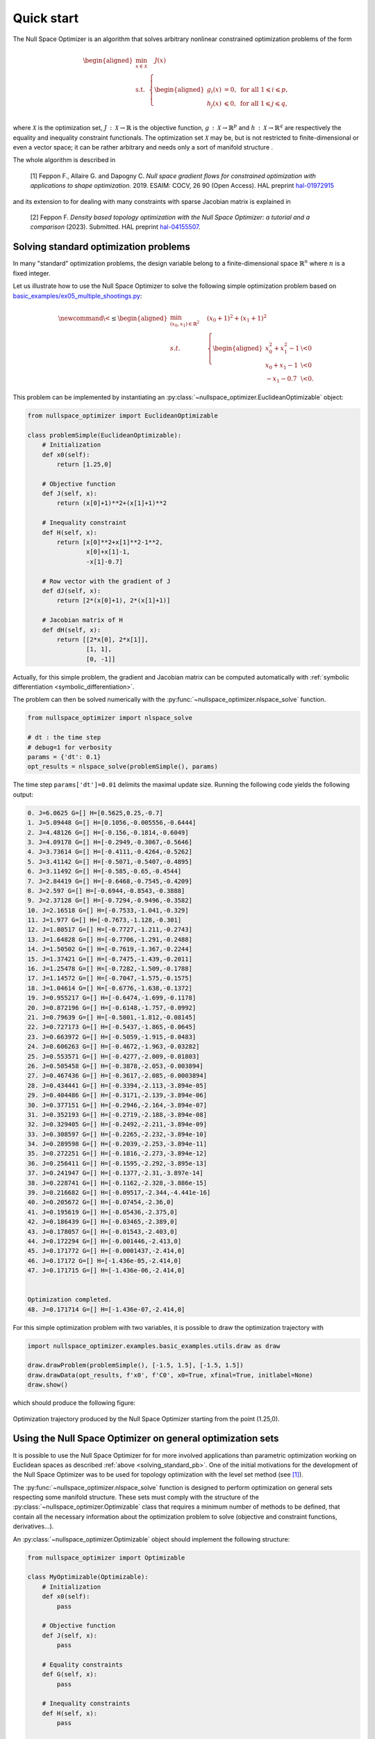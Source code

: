 Quick start
===========

The Null Space Optimizer is an algorithm 
that  solves arbitrary nonlinear constrained
optimization problems of the form

.. math::

   \begin{aligned}
       \min_{x\in \mathcal{X}}&  \quad J(x)\\
       \textrm{s.t.} & \left\{\begin{aligned}
    g_i(x)&=0, \text{ for all } 1\leqslant i\leqslant p,\\
    h_j(x)  &\leqslant  0, \text{ for all }1\leqslant j \leqslant q,\\ 
           \end{aligned}\right.
   \end{aligned}

where :math:`\mathcal{X}` is the optimization set,
:math:`J\,:\,\mathcal{X}\to \mathbb{R}` is the objective function,
:math:`g\,:\,\mathcal{X}\rightarrow \mathbb{R}^p` and
:math:`h\,:\,\mathcal{X}\rightarrow \mathbb{R}^q` are respectively
the equality and inequality constraint functionals. The optimization
set :math:`\mathcal{X}` may be, but is not restricted to finite-dimensional or even a
vector space; it can be rather arbitrary and needs only a sort of
manifold structure .

The whole algorithm is
described in

   _`[1]` Feppon F., Allaire G. and Dapogny C. *Null space gradient flows for
   constrained optimization with applications to shape optimization.* 2019.
   ESAIM: COCV, 26 90 (Open Access). HAL preprint
   `hal-01972915 <https://hal.archives-ouvertes.fr/hal-01972915/document>`__    
    
and its extension to for dealing with many constraints with sparse Jacobian matrix is
explained in
    
   _`[2]` Feppon F. *Density based topology optimization with the Null Space Optimizer: a
   tutorial and a comparison* (2023).   
   Submitted. HAL preprint `hal-04155507 <https://hal.archives-ouvertes.fr/hal-04155507/document>`_. 



.. _solving_standard_pb: 

Solving standard optimization problems  
--------------------------------------

In many "standard" optimization problems, the design variable belong to a finite-dimensional space    
:math:`\mathbb{R}^n` where :math:`n` is a fixed integer.    

Let us illustrate how to use the Null Space Optimizer to solve the following simple
optimization problem based on `basic_examples/ex05_multiple_shootings.py <https://gitlab.com/florian.feppon/null-space-optimizer/-/blob/public-master/nullspace_optimizer/examples/basic_examples/ex05_multiple_shootings.py>`_:

.. math::

   \newcommand{\<}{\leq}
   \begin{aligned} \min_{(x_0,x_1)\in\mathbb{R}^2} & \quad (x_0+1)^2+(x_1+1)^2 \\
   s.t. &\quad  \left\{ \begin{aligned} x_0^2+x_1^2-1 & \< 0\\
                                x_0+x_1-1 & \< 0 \\
                                -x_1-0.7 & \<0.
                                \end{aligned}\right.
   \end{aligned}

This problem can be implemented by      
instantiating an :py:class:`~nullspace_optimizer.EuclideanOptimizable` object:  

.. code:: python

   from nullspace_optimizer import EuclideanOptimizable

   class problemSimple(EuclideanOptimizable):
       # Initialization
       def x0(self):
           return [1.25,0]

       # Objective function
       def J(self, x):
           return (x[0]+1)**2+(x[1]+1)**2

       # Inequality constraint
       def H(self, x):
           return [x[0]**2+x[1]**2-1**2,
                   x[0]+x[1]-1,
                   -x[1]-0.7]

       # Row vector with the gradient of J
       def dJ(self, x):
           return [2*(x[0]+1), 2*(x[1]+1)]

       # Jacobian matrix of H
       def dH(self, x):
           return [[2*x[0], 2*x[1]],
                   [1, 1],
                   [0, -1]]

                    
Actually, for this simple problem, the gradient and Jacobian matrix can be computed automatically with  
:ref:`symbolic differentiation <symbolic_differentiation>`.

The problem can then be solved numerically with the  :py:func:`~nullspace_optimizer.nlspace_solve` function.        

            
.. code:: python    

   from nullspace_optimizer import nlspace_solve

   # dt : the time step
   # debug=1 for verbosity
   params = {'dt': 0.1}
   opt_results = nlspace_solve(problemSimple(), params)
    
The time step ``params['dt']=0.01``  
delimits the maximal update size. Running the following code yields the following output:   
    
.. code:: console   
    
   0. J=6.0625 G=[] H=[0.5625,0.25,-0.7]
   1. J=5.09448 G=[] H=[0.1056,-0.005556,-0.6444]
   2. J=4.48126 G=[] H=[-0.156,-0.1814,-0.6049]
   3. J=4.09178 G=[] H=[-0.2949,-0.3067,-0.5646]
   4. J=3.73614 G=[] H=[-0.4111,-0.4264,-0.5262]
   5. J=3.41142 G=[] H=[-0.5071,-0.5407,-0.4895]
   6. J=3.11492 G=[] H=[-0.585,-0.65,-0.4544]
   7. J=2.84419 G=[] H=[-0.6468,-0.7545,-0.4209]
   8. J=2.597 G=[] H=[-0.6944,-0.8543,-0.3888]
   9. J=2.37128 G=[] H=[-0.7294,-0.9496,-0.3582]
   10. J=2.16518 G=[] H=[-0.7533,-1.041,-0.329]
   11. J=1.977 G=[] H=[-0.7673,-1.128,-0.301]
   12. J=1.80517 G=[] H=[-0.7727,-1.211,-0.2743]
   13. J=1.64828 G=[] H=[-0.7706,-1.291,-0.2488]
   14. J=1.50502 G=[] H=[-0.7619,-1.367,-0.2244]
   15. J=1.37421 G=[] H=[-0.7475,-1.439,-0.2011]
   16. J=1.25478 G=[] H=[-0.7282,-1.509,-0.1788]
   17. J=1.14572 G=[] H=[-0.7047,-1.575,-0.1575]
   18. J=1.04614 G=[] H=[-0.6776,-1.638,-0.1372]
   19. J=0.955217 G=[] H=[-0.6474,-1.699,-0.1178]
   20. J=0.872196 G=[] H=[-0.6148,-1.757,-0.0992]
   21. J=0.79639 G=[] H=[-0.5801,-1.812,-0.08145]
   22. J=0.727173 G=[] H=[-0.5437,-1.865,-0.0645]
   23. J=0.663972 G=[] H=[-0.5059,-1.915,-0.0483]
   24. J=0.606263 G=[] H=[-0.4672,-1.963,-0.03282]
   25. J=0.553571 G=[] H=[-0.4277,-2.009,-0.01803]
   26. J=0.505458 G=[] H=[-0.3878,-2.053,-0.003894]
   27. J=0.467436 G=[] H=[-0.3617,-2.085,-0.0003894]
   28. J=0.434441 G=[] H=[-0.3394,-2.113,-3.894e-05]
   29. J=0.404486 G=[] H=[-0.3171,-2.139,-3.894e-06]
   30. J=0.377151 G=[] H=[-0.2946,-2.164,-3.894e-07]
   31. J=0.352193 G=[] H=[-0.2719,-2.188,-3.894e-08]
   32. J=0.329405 G=[] H=[-0.2492,-2.211,-3.894e-09]
   33. J=0.308597 G=[] H=[-0.2265,-2.232,-3.894e-10]
   34. J=0.289598 G=[] H=[-0.2039,-2.253,-3.894e-11]
   35. J=0.272251 G=[] H=[-0.1816,-2.273,-3.894e-12]
   36. J=0.256411 G=[] H=[-0.1595,-2.292,-3.895e-13]
   37. J=0.241947 G=[] H=[-0.1377,-2.31,-3.897e-14]
   38. J=0.228741 G=[] H=[-0.1162,-2.328,-3.886e-15]
   39. J=0.216682 G=[] H=[-0.09517,-2.344,-4.441e-16]
   40. J=0.205672 G=[] H=[-0.07454,-2.36,0]
   41. J=0.195619 G=[] H=[-0.05436,-2.375,0]
   42. J=0.186439 G=[] H=[-0.03465,-2.389,0]
   43. J=0.178057 G=[] H=[-0.01543,-2.403,0]
   44. J=0.172294 G=[] H=[-0.001446,-2.413,0]
   45. J=0.171772 G=[] H=[-0.0001437,-2.414,0]
   46. J=0.17172 G=[] H=[-1.436e-05,-2.414,0]
   47. J=0.171715 G=[] H=[-1.436e-06,-2.414,0]


   Optimization completed.
   48. J=0.171714 G=[] H=[-1.436e-07,-2.414,0]

For this simple optimization problem with two variables, it is possible to draw the             
optimization trajectory with    
    
.. code:: python    
    
   import nullspace_optimizer.examples.basic_examples.utils.draw as draw

   draw.drawProblem(problemSimple(), [-1.5, 1.5], [-1.5, 1.5])
   draw.drawData(opt_results, f'x0', f'C0', x0=True, xfinal=True, initlabel=None)
   draw.show()

which should produce the following figure:    
        
.. figure:: img/ex_doc.png
   :height: 400px
   :align: center
    
   Optimization trajectory produced by the Null Space Optimizer     
   starting from the point (1.25,0).    

.. _manifold_structure:

Using the Null Space Optimizer on general optimization sets
------------------------------------------------------------

It is possible to use the Null Space Optimizer for  for more involved
applications than parametric optimization working on Euclidean spaces    as
described :ref:`above <solving_standard_pb>`.  One of
the initial motivations for the development of the Null Space Optimizer 
was to be used for topology
optimization with the level set method (see `[1]`_).

The :py:func:`~nullspace_optimizer.nlspace_solve` function is designed to   
perform optimization on general sets respecting some manifold structure.    
These sets must comply with the structure of the :py:class:`~nullspace_optimizer.Optimizable` class 
that requires a minimum number of methods to be defined,
that contain all the necessary information about the
optimization problem to solve (objective and constraint functions,
derivatives...).  

An :py:class:`~nullspace_optimizer.Optimizable`
object should implement the following structure:

.. code:: python

   from nullspace_optimizer import Optimizable

   class MyOptimizable(Optimizable):
       # Initialization
       def x0(self):
           pass

       # Objective function
       def J(self, x):
           pass

       # Equality constraints
       def G(self, x):
           pass

       # Inequality constraints
       def H(self, x):
           pass

       # Derivative of the objective function
       def dJ(self, x):
           pass

       # Jacobian matrix of G
       def dG(self, x):
           pass

       # Jacobian matrix of H
       def dH(self, x):
           pass

       # Inner product metrizing the optimization set
       def inner_product(self, x):
           pass

       # Retraction 
       def retract(self, x, dx):
           pass

       # Post processing every time a   
       # point on the optimization path is accepted
       def accept(self, params, results):
           pass

The methods ``inner_product`` and ``retract``
are useful to perform optimization on very general optimization sets.
When solving standard optimization problems in :math:`\mathbb{R}^n`,
with the subclass :py:class:`~nullspace_optimizer.EuclideanOptimizable`, these methods are
defined automatically. If the optimization problem features no equality constraint (respectively, no inequality constraint),    
the methods ``G`` and ``dG`` (respectively ``H`` and ``dH``) do not need to be defined.
    

These methods must satisfy the following requirements:  

-  :math:`\texttt{J}:\mathcal{X}\to\mathbb{R}`, :math:`\texttt{G}:\mathcal{X}\to\mathbb{R}^p`,    
   :math:`\texttt{H}:\mathcal{X}\to\mathbb{R}^q` objective function, :math:`p`
   equality constraints and :math:`q` inequality constraints; 

- :math:`\texttt{retract}:\mathcal{X}\times \R^{n}\to \mathcal{X}`: a *retraction* that
  converts the current point ``x`` and a tangent vector
  ``dx``\ :math:`\in \R^{n}` into a new point
  :math:`\texttt{retract(x,dx)}\in \mathcal{X}` on the manifold :math:`\mathcal{X}`.  
  The  :py:class:`~nullspace_optimizer.Optimizable`
  object is conceptually understood as a curved set where one can move from one point to another in a   
  direction from the tangent space. The retraction is a map that allows to do this update.  
  Here, :math:`n` is thought of
  as the dimension of the tangent space of :math:`\mathcal{X}` to 
  :math:`\texttt{x}\in\mathcal{X}`. This tangent space  does not need to remain constant along
  iterations.   
  An illustration of this concept is given in the following figure:     
    
  .. figure:: img/manifold.png  
     :height: 300px     
     :align: center
    
     Schematic of the ``retract`` map which allows to perform design    
     updates given the current point ``x`` and the descent direction ``dx``. 

- :math:`\texttt{DJ}:\mathcal{X}\to\mathbb{R}^n`, 
  :math:`\texttt{DG}:\mathcal{X}\to\mathbb{R}^{p\times n}`,
  :math:`\texttt{DH} :\Chi \to \R^{q\times n}`: (Fréchet) derivatives of
  objective and constraints as functions.   
  This means that the following asymptotic expansion must hold:     

  .. math::

     \texttt{J}(\texttt{retract}(\texttt{x},h\times\texttt{dx}))=\texttt{J}(\texttt{x})+     
     h \times \texttt{DJ}(\texttt{x})^{T}\texttt{dx} +o(h) \text{ as }
     h\rightarrow 0, 
    
  and similarly for :math:`\texttt{DG}` and :math:`\texttt{DH}`.  
  In other words, 
  :math:`\texttt{DJ}^{T}\texttt{dx}` is the variation of the objective
  function :math:`\texttt{J}` at :math:`\texttt{x}` along the tangent direction :math:`\texttt{dx}\in \mathbb{R}^{n}`.  

- :math:`\texttt{inner\_product}:\,\mathcal{X}\to \mathbb{R}^{n\times n}`: the   
  local inner product needed
  for the computation of gradients, given in the form of a sparse scipy matrix in   
  the `csc <https://docs.scipy.org/doc/scipy/reference/generated/scipy.sparse.csc_matrix.html>`_ format.    
  If :math:`A=\texttt{inner\_product}(\texttt{x})`,
  then the gradients at :math:`\texttt{x}` are given by
  :math:`\nabla \texttt{J}(\texttt{x})=A^{-1}\texttt{DJ(x)}`,
  :math:`\nabla \texttt{g}_i(\texttt{x}):=A^{-1}\texttt{Dg}_i(\texttt{x})`,
  :math:`\nabla\texttt{h}_j(\texttt{x}):=A^{-1}\texttt{Dh}_j(\texttt{x})`.
  Of course, :math:`A` must be a symmetric positive definite matrix.    
    

- ``accept``: an optional function that
  is called by the optimization algorithm when the next point
  is accepted, which serves e.g. for saving
  current available information before proceeding to the next iteration. This method    
  has access to the ``results`` dictionary that contains the output of the optimization as  
  well as the dictionary ``params``. These dictionary can be manually updated in the course of the  
  optimization if the user wants to implement gradation schemes. 

.. note::   
    
   The variable ``x`` from the implementation 
   does not need at all to be a vector: it can
   be for instance the path to a file. Only ``dx`` needs to be
   a vector (a `numpy array <https://numpy.org/doc/stable/reference/generated/numpy.array.html>`_). 
   This programming paradigm allows to use the Null Space Optimizer     
   on
   a variety of applications. For instance, it was used for 3D
   topology optimization with various constraints in

   [3] Feppon, F., Allaire, G., Dapogny D. and Jolivet, P. *Topology
   optimization of thermal fluid-structure systems using body-fitted meshes
   and parallel computing* (2020). Journal of Computational Physics,
   109574. HAL preprint
   `hal-02518207 <https://hal.archives-ouvertes.fr/hal-02518207/document>`__.

Running the Null Space Optimizer
--------------------------------


    
    
The :py:func:`~nullspace_optimizer.nlspace_solve` function can run on any 
:py:class:`~nullspace_optimizer.Optimizable` that respects the structure described above.   
The prototype of this function reads:

.. code:: python

   from nullspace_optimizer import nlspace_solve

   # Define problem

   opt_results = nlspace_solve(problem: Optimizable, params=None, results=None)

The input variables are     
    
- ``problem`` : an :py:class:`~nullspace_optimizer.Optimizable` object
  implementing the structure described :ref:`above <manifold_structure>`.   
  For standard optimization problems sets on     
  Euclidean spaces, it is sufficient to instantiate the subclass :py:class:`~nullspace_optimizer.EuclideanOptimizable`.
    
- ``params`` : (optional) a dictionary containing
  algorithm parameters. 

-  ``results`` : (optional) a previous output of the :py:func:`~nullspace_optimizer.nlspace_solve`
   function. If supplied, the optimization will keep going from the last input
   of the dictionary ``results['x'][-1]``. This is useful when one needs
   to restart an optimization after an interruption.

The optimization routine  :py:func:`~nullspace_optimizer.nlspace_solve` returns the dictionary
``opt_results`` which contains various information about the
optimization path.  The optimized variable is accessible via 
``results['x'][-1]``.


Basic principles of the algorithm
---------------------------------

The basis of the method is to solve an Ordinary Differential Equation
(so-called ‘’null-space gradient flow’’),

.. math::
   :label: nlspace_ode_2

    \dot{x}(t) =-\alpha_J \xi_J(x(t))-\alpha_C\xi_C(x(t)),

which is able to solve the optimization problem above.

The direction :math:`\xi_J(x(t))` is called the **null space direction**,
it is the ‘’best’’ (in an :math:`L^2` sense) locally feasible descent direction for minimizing
:math:`J` while locally respecting the constraints. The direction
:math:`\xi_C(x(t))` is called the range space direction, it makes the
violated constraints better satisfied and corrects unfeasible
initializations. Optimization trajectories produced by  :eq:`nlspace_ode_2`
always follow the best
possible direction.     
    
The delicate part of the method is to detect when the optimization path should 
unstick a saturated constraint and come back into the interior of the
feasible domain. Such is achieved thanks to the resolution of a dual
quadratic subproblem described in `[1]`_. In the present implementation,
this subproblem is solved by default with the open source library
`osqp <https://osqp.org/>`_
(but it can be changed to `cvxopt <https://cvxopt.org/>`_
by setting ``params['qp_solver']='cvxopt'``
in the parameters passed to the  :py:func:`~nullspace_optimizer.nlspace_solve` routine).

The parameter :math:`\alpha_J>0` tunes the rate at which the objective
function values decrease while not worsening the constraints. The
parameter :math:`\alpha_C>0` tunes the pace at which the violation of
the constraints decrease (it decreases along the continuous trajectory
at a rate :math:`e^{-\alpha_C t}`). In principle, the success of the
null-space gradient flow in finding local minimizers does not depend of
the choice of these parameters, however setting them manually to custom
values may sometimes help (e.g. if satisfying a constraint too quickly
prevents to find good minimizers). :math:`\alpha_J` and
:math:`\alpha_C` can be be manually affected by the user by setting
``params['alphaJ']`` and ``params['alphaC']`` to desired values treated
as dimensionless coefficients (a value between 0.01 and 2 is generally
sufficient).    
    
It must be understood that the optimizer will apply an
automatic rescaling to ensure that:     
    
- the absolute value of the components of the null space step
  :math:`-\alpha_J \xi_J(x(t))\Delta t` do not exceed   
  ``params['alphaJ']*params['dt']``. The null space step is exactly of
  this length for the first ``params['itnormalisation']`` iterations (set
  by default to 1).     
        
- the absolute value of the components of the range space step
  :math:`-\alpha_C \xi_C(x(t))\Delta t` do not exceed  
  ``params['alphaC']*params['dt']``.    

The actual values of :math:`\alpha_J` and :math:`\alpha_C` is
automatically set by the routines to make the above length requirement
satisfied. A custom value of :math:`\alpha_C` can be set for each
constraint by setting this parameter to 1 and assigning a value to
``params['alphas']`` instead.

    
